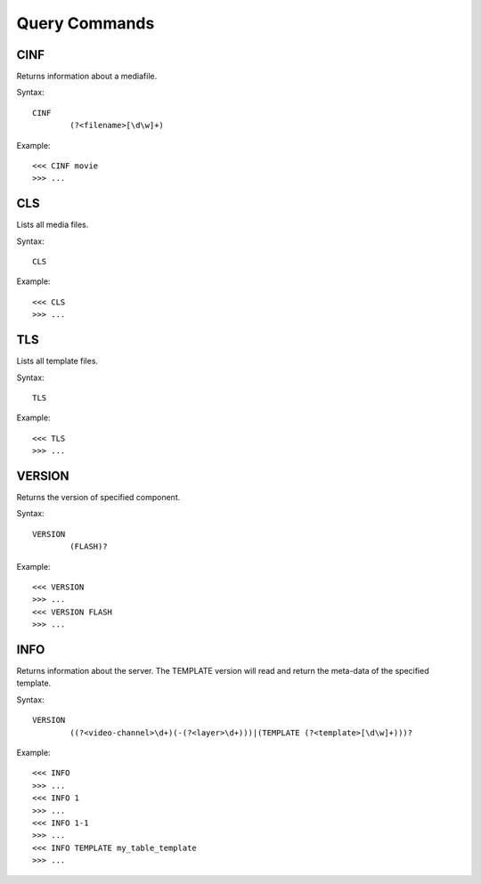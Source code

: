 **************
Query Commands
**************

====
CINF
====
Returns information about a mediafile.

Syntax::

	CINF
		(?<filename>[\d\w]+)
		
Example::

	<<< CINF movie
	>>> ...

===
CLS
===
Lists all media files.

Syntax::

	CLS
		
Example::

	<<< CLS
	>>> ...
	
===
TLS
===
Lists all template files.

Syntax::

	TLS
		
Example::

	<<< TLS
	>>> ...
	
=======
VERSION
=======
Returns the version of specified component.

Syntax::

	VERSION
		(FLASH)?
		
Example::

	<<< VERSION
	>>> ...
	<<< VERSION FLASH
	>>> ...
	
====
INFO
====
Returns information about the server. The TEMPLATE version will read and return the meta-data of the specified template.

Syntax::

	VERSION
		((?<video-channel>\d+)(-(?<layer>\d+)))|(TEMPLATE (?<template>[\d\w]+)))?
		
Example::

	<<< INFO
	>>> ...
	<<< INFO 1
	>>> ...
	<<< INFO 1-1
	>>> ...
	<<< INFO TEMPLATE my_table_template
	>>> ...
